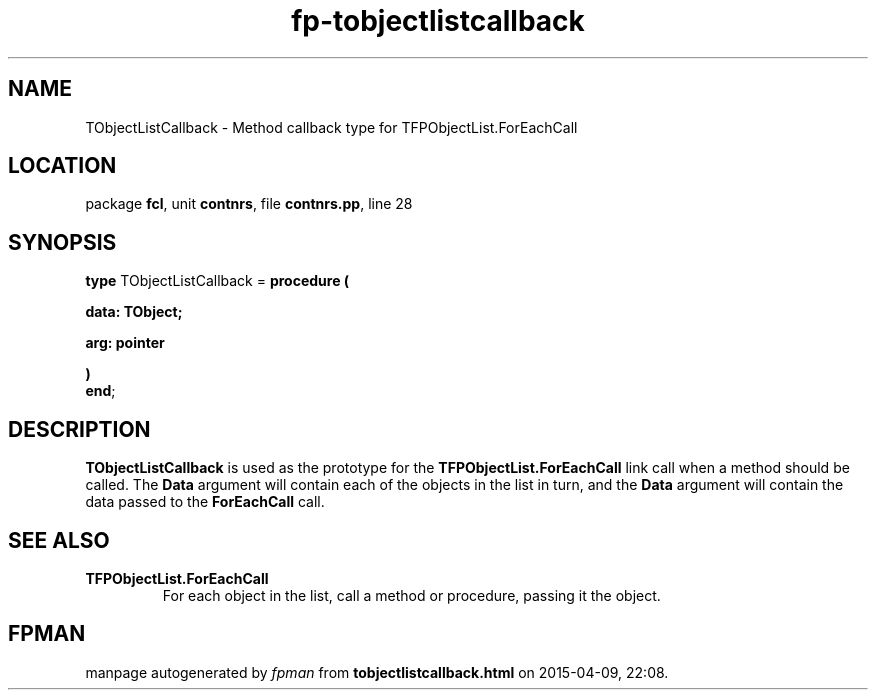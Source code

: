 .\" file autogenerated by fpman
.TH "fp-tobjectlistcallback" 3 "2014-03-14" "fpman" "Free Pascal Programmer's Manual"
.SH NAME
TObjectListCallback - Method callback type for TFPObjectList.ForEachCall
.SH LOCATION
package \fBfcl\fR, unit \fBcontnrs\fR, file \fBcontnrs.pp\fR, line 28
.SH SYNOPSIS
\fBtype\fR TObjectListCallback = \fBprocedure (


 data: TObject;


 arg: pointer


)\fR
.br
\fBend\fR;
.SH DESCRIPTION
\fBTObjectListCallback\fR is used as the prototype for the \fBTFPObjectList.ForEachCall\fR link call when a method should be called. The \fBData\fR argument will contain each of the objects in the list in turn, and the \fBData\fR argument will contain the data passed to the \fBForEachCall\fR call.


.SH SEE ALSO
.TP
.B TFPObjectList.ForEachCall
For each object in the list, call a method or procedure, passing it the object.

.SH FPMAN
manpage autogenerated by \fIfpman\fR from \fBtobjectlistcallback.html\fR on 2015-04-09, 22:08.

